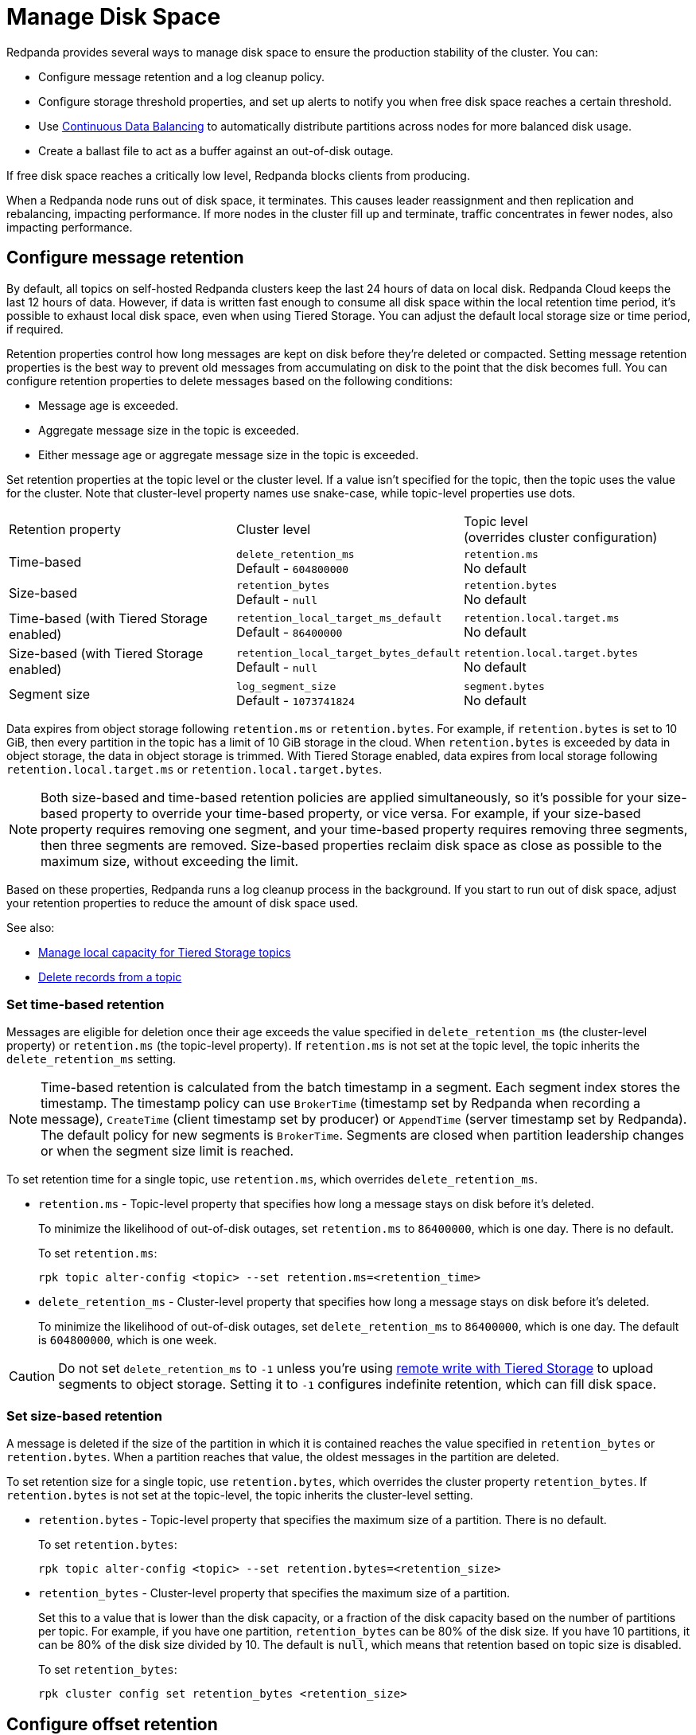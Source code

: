 = Manage Disk Space
:description: Redpanda provides several ways to manage disk space to ensure the production stability of the cluster.
:page-aliases: deployment:well-known-io.adoc, \
deployment:performance-storage-tuning.adoc, \
reference:well-known-io.adoc, \
deployment:disk-utilization.adoc

Redpanda provides several ways to manage disk space to ensure the production stability of the cluster. You can:

* Configure message retention and a log cleanup policy.
* Configure storage threshold properties, and set up alerts to notify you when free disk space reaches a certain threshold.
* Use xref:./continuous-data-balancing.adoc[Continuous Data Balancing] to automatically distribute partitions across nodes for more balanced disk usage.
* Create a ballast file to act as a buffer against an out-of-disk outage.

If free disk space reaches a critically low level, Redpanda blocks clients from producing.

When a Redpanda node runs out of disk space, it terminates. This causes leader reassignment and then replication and rebalancing, impacting performance. If more nodes in the cluster fill up and terminate, traffic concentrates in fewer nodes, also impacting performance.

== Configure message retention

By default, all topics on self-hosted Redpanda clusters keep the last 24 hours of data on local disk. Redpanda Cloud keeps the last 12 hours of data. However, if data is written fast enough to consume all disk space within the local retention time period, it's possible to exhaust local disk space, even when using Tiered Storage. You can adjust the default local storage size or time period, if required.

Retention properties control how long messages are kept on disk before they're deleted or compacted. Setting message retention properties is the best way to prevent old messages from accumulating on disk to the point that the disk becomes full. You can configure retention properties to delete messages based on the following conditions:

* Message age is exceeded.
* Aggregate message size in the topic is exceeded.
* Either message age or aggregate message size in the topic is exceeded.

Set retention properties at the topic level or the cluster level. If a value isn't specified for the topic, then the topic uses the value for the cluster. Note that cluster-level property names use snake-case, while topic-level properties use dots.

|===
| Retention property | Cluster level | Topic level +
(overrides cluster configuration)

| Time-based
| `delete_retention_ms` +
Default - `604800000`
| `retention.ms` +
No default

| Size-based
| `retention_bytes`  +
Default - `null`
| `retention.bytes`  +
No default

| Time-based (with Tiered Storage enabled)
| `retention_local_target_ms_default` +
Default - `86400000`
| `retention.local.target.ms` +
No default

| Size-based (with Tiered Storage enabled)
| `retention_local_target_bytes_default`  +
Default - `null`
| `retention.local.target.bytes`  +
No default

| Segment size
| `log_segment_size`  +
Default - `1073741824`
| `segment.bytes`  +
No default
|===

Data expires from object storage following `retention.ms` or `retention.bytes`. For example, if `retention.bytes` is set to 10 GiB, then every partition in the topic has a limit of 10 GiB storage in the cloud. When `retention.bytes` is exceeded by data in object storage, the data in object storage is trimmed. With Tiered Storage enabled, data expires from local storage following `retention.local.target.ms` or `retention.local.target.bytes`.

NOTE: Both size-based and time-based retention policies are applied simultaneously, so it's possible for your size-based property to override your time-based property, or vice versa. For example, if your size-based property requires removing one segment, and your time-based property requires removing three segments, then three segments are removed. Size-based properties reclaim disk space as close as possible to the maximum size, without exceeding the limit.

Based on these properties, Redpanda runs a log cleanup process in the background. If you start to run out of disk space, adjust your retention properties to reduce the amount of disk space used.

See also:

* xref:manage:tiered-storage.adoc#manage-local-capacity-for-tiered-storage-topics[Manage local capacity for Tiered Storage topics]
* xref:develop:config-topics.adoc#delete-records-from-a-topic[Delete records from a topic]

=== Set time-based retention

Messages are eligible for deletion once their age exceeds the value specified in `delete_retention_ms` (the cluster-level property) or `retention.ms` (the topic-level property). If `retention.ms` is not set at the topic level, the topic inherits the `delete_retention_ms` setting.

NOTE: Time-based retention is calculated from the batch timestamp in a segment. Each segment index stores the timestamp. The timestamp policy can use `BrokerTime` (timestamp set by Redpanda when recording a message), `CreateTime` (client timestamp set by producer) or `AppendTime` (server timestamp set by Redpanda). The default policy for new segments is `BrokerTime`. Segments are closed when partition leadership changes or when the segment size limit is reached.

To set retention time for a single topic, use `retention.ms`, which overrides `delete_retention_ms`.

* `retention.ms` - Topic-level property that specifies how long a message stays on disk before it's deleted.
+
To minimize the likelihood of out-of-disk outages, set `retention.ms` to `86400000`, which is one day. There is no default.
+
To set `retention.ms`:
+
[,bash]
----
rpk topic alter-config <topic> --set retention.ms=<retention_time>
----

* `delete_retention_ms` - Cluster-level property that specifies how long a message stays on disk before it's deleted.
+
To minimize the likelihood of out-of-disk outages, set `delete_retention_ms` to `86400000`, which is one day. The default is `604800000`, which is one week.

CAUTION: Do not set `delete_retention_ms` to `-1` unless you're using xref:manage:tiered-storage.adoc#remote-write[remote write with Tiered Storage] to upload segments to object storage. Setting it to `-1` configures indefinite retention, which can fill disk space.

=== Set size-based retention

A message is deleted if the size of the partition in which it is contained reaches the value specified in
`retention_bytes` or `retention.bytes`. When a partition reaches that value, the oldest messages in the partition are deleted.

To set retention size for a single topic, use `retention.bytes`, which overrides the cluster property `retention_bytes`. If `retention.bytes` is not set at the topic-level, the topic inherits the cluster-level setting.

* `retention.bytes` - Topic-level property that specifies the maximum size of a partition. There is no default.
+
To set `retention.bytes`:
+
[,bash]
----
rpk topic alter-config <topic> --set retention.bytes=<retention_size>
----

* `retention_bytes` - Cluster-level property that specifies the maximum size of a partition.
+
Set this to a value that is lower than the disk capacity, or a fraction of the disk capacity based on the number of partitions per topic. For example, if you have one partition, `retention_bytes` can be 80% of the disk size. If you have 10 partitions, it can be 80% of the disk size divided by 10. The default is `null`, which means that retention based on topic size is disabled.
+
To set `retention_bytes`:
+
[,bash]
----
rpk cluster config set retention_bytes <retention_size>
----

== Configure offset retention

Redpanda supports consumer group offset retention through both periodic offset expiration and the Kafka OffsetDelete API.

For periodic offset expiration, set the retention duration of consumer group offsets and the check period. Redpanda identifies offsets that are expired and removes them to reclaim storage. For a consumer group, the retention timeout starts from when the group becomes empty as a consequence of losing all its consumers. For a standalone consumer, the retention timeout starts from the time of the last commit. Once elapsed, an offset is considered to be expired and is discarded.

|===
| Property | Description

| xref:reference:tunable-properties.adoc#group_offset_retention_check_ms[`group_offset_retention_check_ms`]
| Period at which Redpanda checks for expired consumer group offsets.

| xref:reference:tunable-properties.adoc#group_offset_retention_sec[`group_offset_retention_sec`]
| Retention duration of consumer group offsets.

| xref:reference:tunable-properties.adoc#legacy_group_offset_retention_enabled[`legacy_group_offset_retention_enabled`]
| Enable group offset retention for Redpanda versions earlier than v23.1.
|===

Redpanda supports group offset deletion with the Kafka OffsetDelete API through rpk with the xref:reference:rpk/rpk-group/rpk-group-offset-delete.adoc[`rpk group offset-delete`] command. The offset delete API provides finer control over culling consumer offsets. For example, it enables the manual removal of offsets that are tracked by Redpanda within the `__consumer_groups` topic. The offsets requested to be removed will be removed only if either the group in question is in a dead state, or the partitions being deleted have no active subscriptions.

== Configure segment size

The `log_segment_size` property specifies the size of each log segment.

To set `log_segment_size`:

[,bash]
----
rpk cluster config set log_segment_size <segment_size>
----

If you know which topics will receive more data, it's best to specify the size for each topic.

To configure log segment size on a topic:

[,bash]
----
rpk topic alter-config <topic> --set segment.bytes=<segment_size>
----

=== Segment size for compacted topics

Compaction, or key-based retention, saves space by retaining at least the most recent value for a message key within a topic partition's log and discarding older values. Compaction runs periodically in the background in a best effort fashion, and it doesn't guarantee that there are no duplicate values per key.

When compaction is configured, topics take their size from `compacted_log_segment_size`. The `log_segment_size` property does not apply to compacted topics.

Setting a `segment.bytes` size on a topic applies whether the topic is compacted or not, and the `max_compacted_log_segment_size` property applies to compacted topics regardless of any other properties. The `max_compacted_log_segment_size` property controls how many segments are merged together. For example, if you set `segment.bytes` to 128 MB, but leave `max_compacted_log_segment_size` at 5 GB, then you get 128 MB segments when they're written, but up to 5 GB segments after compaction.

Redpanda periodically performs compaction in the background. The compaction period is configured by the cluster property xref:reference:cluster-properties.adoc#log_compaction_interval_ms[log_compaction_interval_ms].

Keep in mind that very large segments delay, or possibly prevent, compaction. A very large active segment cannot be cleaned up or compacted until it is closed, and very large closed segments require significant memory and CPU to process for compaction. Very small segments increase the frequency of processing for applying compaction and resource limits. To calculate an upper limit on segment size, divide the disk size by the number of partitions. For example, if you have a 128 GB disk and 1000 partitions, the upper limit of the segment size is `134217728`. Default is `1073741824`.

For details about how to modify cluster configuration properties, see xref:./cluster-property-configuration.adoc[Cluster configuration].

=== Log rolling

Writing data for a topic usually spans multiple log segments. An *active segment* of a topic is a log segment that is being written to. As data of a topic is written and an active segment becomes full (reaches `log_segment_size`), it's closed and changed to read-only mode, and a new segment is created, set to read-write mode, and becomes the active segment. *Log rolling* is the rotation between segments to create a new active segment.

Log rolling can also be triggered by configurable timeouts. This is useful when topic retention limits need to be applied within a known fixed duration. A log rolling timeout starts from the first write to an active segment. When a timeout elapses before the segment is full, the segment is rolled. The timeouts are configured with cluster-level and topic-level properties:

* xref:reference:cluster-properties.adoc#log_segment_ms[log_segment_ms] (or `log.roll.ms`) is a cluster property that configures the default segment rolling timeout for all topics of a cluster.
+
To set `log_segment_ms` for all topics of a cluster for a duration in milliseconds:
+
[,bash]
----
rpk cluster config set log_segment_ms <segment_ms_duration>
----

* `segment.ms` is a topic-level property that configures the default segment rolling timeout for one topic. It's not set by default. If set, it overrides `log_segment_ms`.
+
To set `segment.ms` for a topic:
+
[,bash]
----
rpk topic alter-config <topic> --set segment.ms=<segment_ms_duration>
----

* xref:reference:tunable-properties.adoc#log_segment_ms_min[log_segment_ms_min] and xref:reference:tunable-properties.adoc#log_segment_ms_max[log_segment_ms_max] are cluster-level properties that configure the lower and upper limits, respectively, of log rolling timeouts.

== Space management

Redpanda divides disk storage into different categories to provide a flexible configuration of space:

* Reserved disk space (`disk_reservation_percent`): This overhead reservation is disk space that Redpanda does not use.
 ** As disk space used by cache storage and log storage expand to their target sizes, this provides buffer space to avoid free disk space alerts.
 ** Because SSDs that run near capacity can experience performance degradation, this provides buffer space to prevent running a device at capacity.
* Cache storage (`cloud_storage_cache_size_percent` or `cloud_storage_cache_size`): This is the maximum size of the xref:manage:tiered-storage.adoc#caching[disk cache] used if Tiered Storage is enabled. As the cache reaches its limit, new data added to the cache removes old data from the cache.
* Log storage (`retention_local_target_capacity_percent` or `retention_local_target_capacity_bytes`): This log data reservation is the disk space used as the target maximum size for user data, as well as Redpanda internal topics, like the control log. It's generally about 70-80% of total disk space.

image::shared:disk_storage.png[Redpanda disk storage categories]

When log data usage begins to approach the target size of log storage, data is removed from local disk according to an eviction policy that follows cluster-level and topic-level retention settings. When log data usage exceeds its configured target size, Redpanda selects data to remove to bring usage back under the target size. Redpanda attempts to be fair with one round-robin removal at a time of a segment across partitions that are eligible to have segments removed. Data removal occurs in each phase. As soon as storage usage falls below the target, the data removal process ends.

See also: xref:manage:tiered-storage.adoc#object-storage-housekeeping[Object storage housekeeping]

=== Phases of data removal

==== 1: Follow retention policy

A periodic housekeeping task in Redpanda performs compaction and removes data that has expired according to your retention policy. This process applies to both Tiered Storage and non-Tiered Storage topics. When the target size is reached, Redpanda prefers removal of expired data over compaction, and attempts to apply retention to partitions in the order that removes the largest amount of data.

* When `retention_local_strict` is false (default), the housekeeping process removes data above the configured consumable retention. This means that data usage is allowed to expand to occupy more of the log data reservation.
* When `retention_local_strict` is true, the housekeeping process uses local retention settings to select what data to remove.
+
NOTE: The `retention_local_strict` property is set to true in clusters upgraded from release 23.1 and earlier.

==== 2: Trim to local retention

This phase removes data that has exceeded the effective local retention policy, including explicit local retention settings applied to a topic, as well as the default local retention settings applied to Tiered Storage topics. Default local retention is the local retention assigned to any partition that does not have an explicit topic-level override.

* When `retention_local_strict` is false (default), Redpanda does not remove any additional data: the local retention policy was met in the previous phase.
* When `retention_local_strict` is true, Redpanda removes data fairly across all topics until each topic has reached its local retention.

After this phase, all partitions should be operating at a size that reflects their effective local retention. The next phase starts to override local retention settings to remove more data.

==== 3: Trim data with default local retention settings

For topics with default local retention settings, this phase removes data down to a low-space level.

The low-space level is a configured size (two segments) that provides minimal space for partition operation. Redpanda only considers trimming data that is safely in the cloud.

==== 4: Trim data with explicitly-configured retention settings

For topics with explicitly-configured retention settings, this phase removes data down to a low-space level.

==== 5: Trim to active (latest) segment

This phase trims all topics down to their last active segment. (Data in the active segment cannot be removed.) Data is not available for reclaim from the active segment until it is rolled, which occurs when it reaches its max size or when the `segment.ms` time expires.

== Monitor disk space

You can check your total disk size and free space by viewing the metrics:

* `redpanda_storage_disk_total_bytes`
* `redpanda_storage_disk_free_bytes`

Redpanda monitors disk space and updates these metrics and the `storage_space_alert` status based on your full disk alert threshold. You can check the alert status with the `redpanda_storage_disk_free_space_alert` metric. The alert values are:

* 0 = No alert
* 1 = Low free space alert
* 2 = Out of space (degraded, external writes are rejected)

== Set free disk space alert

You can set a soft limit for a minimum free disk space alert. This soft limit generates an error message and affects the value of the xref:reference:public-metrics-reference.adoc#redpanda_storage_disk_free_space_alert[`redpanda_storage_disk_free_space_alert`] metric. The alert works with the following configuration properties, which you can set on any data disk (one drive per node):

|===
| Property | Description

| `storage_space_alert_free_threshold_bytes`
| Minimum free disk space allowed, in bytes.

| `storage_space_alert_free_threshold_percent`
| Minimum free disk space allowed, in percentage of total available space for that drive.
|===

NOTE: The alert threshold can be set in either bytes or percentage of total space. To disable one threshold in favor of the other, set it to zero.

When a disk exceeds the set threshold, `redpanda_storage_disk_free_space_alert` updates, and an error message is written to the Redpanda service log.

== Handle full disks

If you exceed your low disk space threshold, Redpanda blocks clients from producing. In that state, Redpanda returns errors to external writers, but it still allows internal write traffic, such as replication and rebalancing.

The xref:reference:tunable-properties.adoc#storage_min_free_bytes[`storage_min_free_bytes`] tunable configuration property sets the low disk space threshold--the hard limit--for this write rejection. The default value is 5 GiB, which means that when any broker's free space falls below 5 GiB, Redpanda rejects writes to all brokers.

== Create a ballast file

A ballast file is an empty file that takes up disk space. If Redpanda runs out of disk space and becomes unavailable, you can delete the ballast file as a last resort. This clears up some space and gives you time to delete topics or records and change your retention properties.

To create a ballast file, set the following properties in the rpk section of the `redpanda.yaml` file:

[,yaml]
----
rpk:
  tune_ballast_file: true
  ballast_file_path: "/var/lib/redpanda/data/ballast"
  ballast_file_size: "1GiB"
----

Run `rpk` to create the ballast file:

[,bash]
----
rpk redpanda tune ballast_file
----

|===
| Property | Description

| `tune_ballast_file`
| Set to `true` to enable ballast file creation. Default is `false`.

| `ballast_file_path`
| You can change the location of the ballast file, but it must be on the same mount point as the Redpanda data directory. Default is `/var/lib/redpanda/data/ballast`.

| `ballast_file_size`
| Increase the ballast file size if it is a very high-throughput cluster. Decrease the ballast file size if you have very little storage space. The ballast file should be large enough to give you time to delete data and reconfigure retention properties if Redpanda crashes, but small enough that you don't waste disk space. In general, set this to approximately 10 times the size of the largest segment, to have enough space to compact that topic. Default is `1 GiB`.
|===
